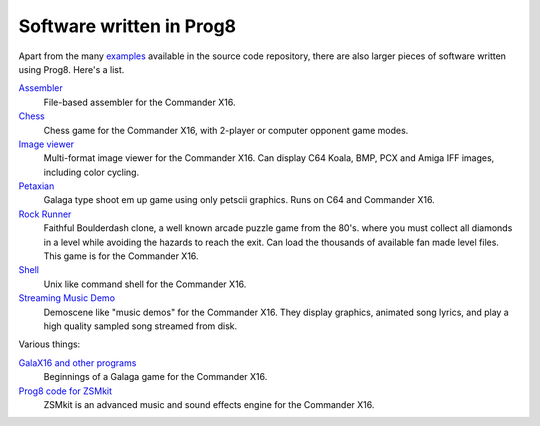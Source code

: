 
=========================
Software written in Prog8
=========================

Apart from the many `examples <https://github.com/irmen/prog8/tree/master/examples>`_ available in the source code repository,
there are also larger pieces of software written using Prog8. Here's a list.


`Assembler <https://github.com/irmen/cx16assem>`_
    File-based assembler for the Commander X16.

`Chess <https://github.com/irmen/cx16chess>`_
    Chess game for the Commander X16, with 2-player or computer opponent game modes.

`Image viewer <https://github.com/irmen/cx16imageviewer>`_
    Multi-format image viewer for the Commander X16.
    Can display C64 Koala, BMP, PCX and Amiga IFF images, including color cycling.

`Petaxian <https://github.com/cyborgar/Petaxian>`_
    Galaga type shoot em up game using only petscii graphics. Runs on C64 and Commander X16.

`Rock Runner <https://github.com/irmen/cx16rockrunner>`_
    Faithful Boulderdash clone, a well known arcade puzzle game from the 80's.
    where you must collect all diamonds in a level while avoiding the hazards to reach the exit.
    Can load the thousands of available fan made level files.
    This game is for the Commander X16.

`Shell <https://github.com/irmen/cx16shell>`_
    Unix like command shell for the Commander X16.

`Streaming Music Demo <https://github.com/irmen/cx16musicdemo>`_
    Demoscene like "music demos" for the Commander X16.
    They display graphics, animated song lyrics, and play a high quality sampled song streamed from disk.


Various things:

`GalaX16 and other programs <https://github.com/reltham/X16Prog8Code>`_
    Beginnings of a Galaga game for the Commander X16.

`Prog8 code for ZSMkit <https://github.com/mooinglemur/zsmkit/tree/main/p8demo>`_
    ZSMkit is an advanced music and sound effects engine for the Commander X16.
